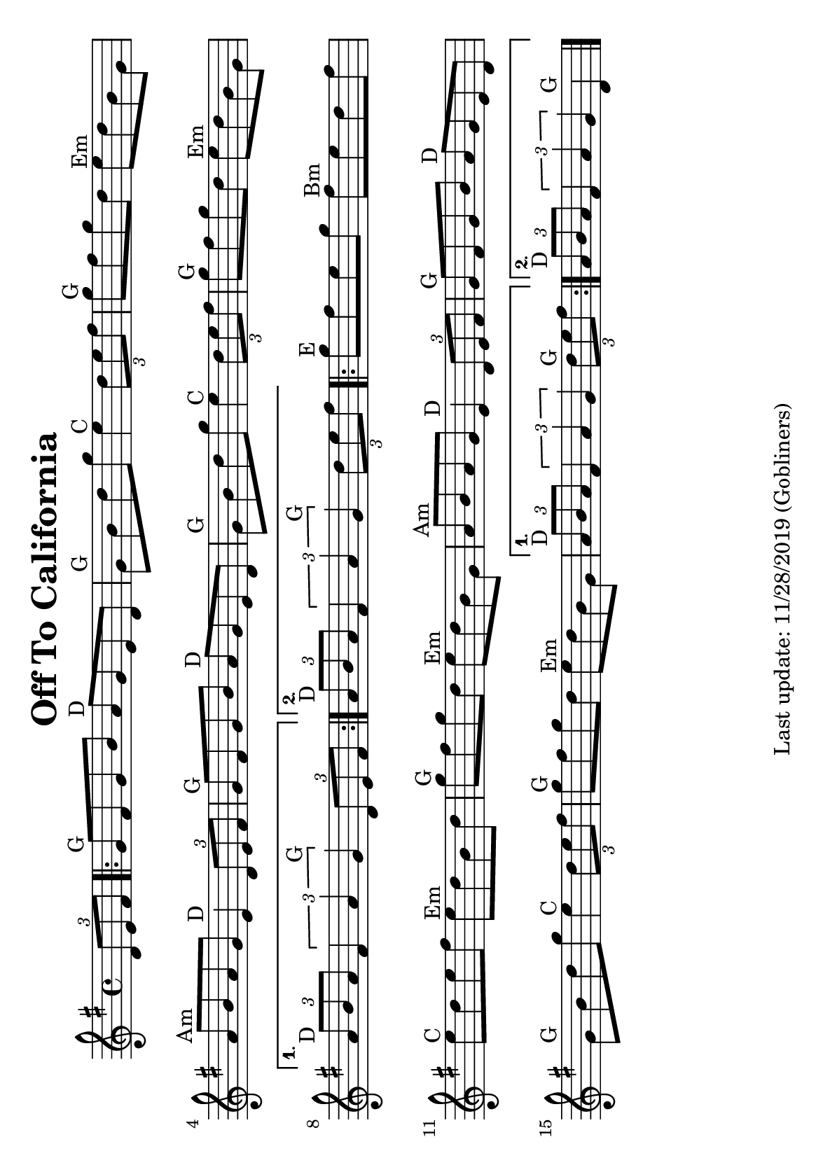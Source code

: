 %#(set-default-paper-size "a4" 'portrait)
#(set-default-paper-size "a5" 'landscape)
%#(set-global-staff-size 22)

\version "2.18"
\header {
  title = "Off To California"
  enteredby = "grerika @ github"
  tagline = "Last update: 11/28/2019 (Gobliners)"
}

global = {
  \key g \major
  \time 4/4
    %\tempo 4 = 125
}

voice = \relative c'{
  \global
  \dynamicUp
  \partial  4
     \tuplet 3/2 {d8 e fis}
   \repeat volta 2
     {
       g8^\markup{G} fis g b a^\markup{D} g e d | g^\markup{G} b d g e4^\markup{C} \tuplet 3/2 {d8 e fis}
       | g8^\markup{G} fis g d e^\markup{Em} d b g
       | a^\markup{Am} b a g e4^\markup{D} \tuplet 3/2 {d8 e fis}
       | g8^\markup{G} fis g b a^\markup{D} g e d | g^\markup{G} b d g e4^\markup{C} \tuplet 3/2 { d8 e fis}
       | g8^\markup{G} fis g d e^\markup{Em} d b g |
     }
     \alternative {
      { \tuplet 3/2 {a8^\markup{D} b a} \tuplet 3/2 {fis4 a g^\markup{G}} \tuplet 3/2 { d8 e fis} |}
      { \tuplet 3/2 {a8^\markup{D} b a} \tuplet 3/2 {fis4 a g^\markup{G}} \partial  4\tuplet 3/2 { d'8 e fis} |}
    }	
      \repeat volta 2 {
        | g^\markup{E} fis e g fis^\markup{Bm} e d fis
        | e^\markup{C} d e fis e^\markup{Em} d b d
        | g^\markup{G} fis g d e^\markup{Em} d b g
        | a^\markup{Am} b a g e4^\markup{D} \tuplet 3/2 {d8 e fis}
        | g^\markup{G} fis g b a^\markup{D} g e d
        | g^\markup{G} b d g e4^\markup{C} \tuplet 3/2 {d8 e fis}
        | g8^\markup{G} fis g d e^\markup{Em} d b g
         }
         \alternative {
            { \tuplet 3/2 {a8^\markup{D} b a} \tuplet 3/2 {fis4 a g} \tuplet 3/2 {d'8^\markup{G} e fis} }
            { \tuplet 3/2 {a,8^\markup{D} b a} \tuplet 3/2 {fis4 a g} d4^\markup{G} }
         }
   \bar "|."
}



\score {
  \new Staff { \voice }
  \layout { }
  \midi {
    \context {
      \voice
    }
    \tempo 2 = 90
  }
}
